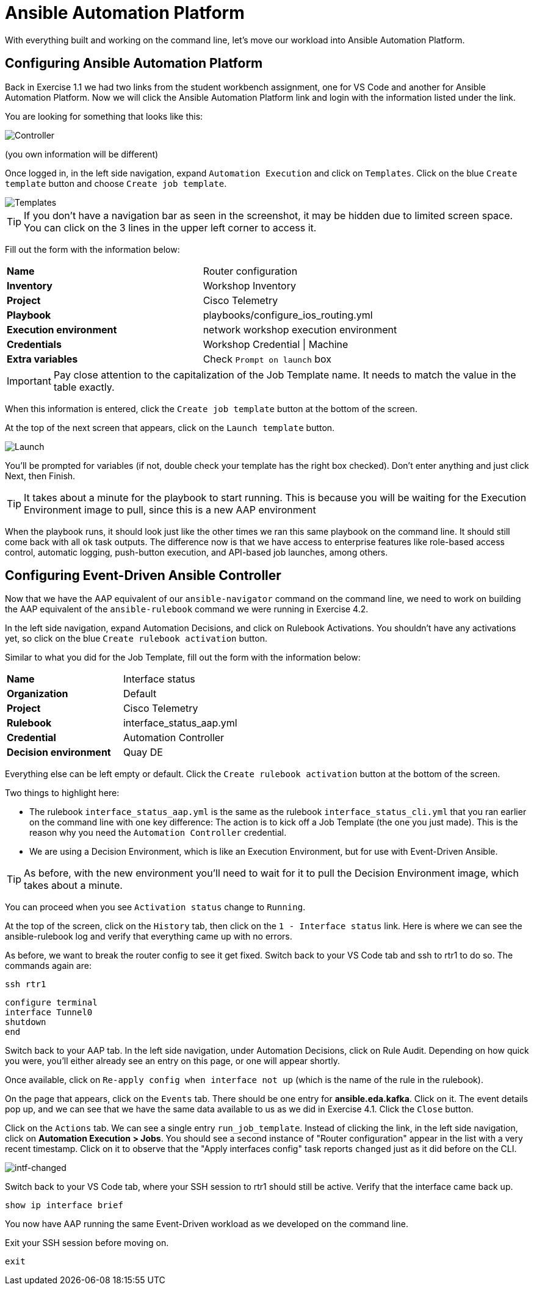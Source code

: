 = Ansible Automation Platform

With everything built and working on the command line, let's move our workload into Ansible Automation Platform.

[#controller]
== Configuring Ansible Automation Platform

Back in Exercise 1.1 we had two links from the student workbench assignment, one for VS Code and another for Ansible Automation Platform. Now we will click the Ansible Automation Platform link and login with the information listed under the link.

You are looking for something that looks like this:

image::5_controller.png[Controller]

(you own information will be different)

Once logged in, in the left side navigation, expand `Automation Execution` and click on `Templates`. Click on the blue `Create template` button and choose `Create job template`.

image::6_templates.png[Templates]

TIP: If you don't have a navigation bar as seen in the screenshot, it may be hidden due to limited screen space. You can click on the 3 lines in the upper left corner to access it.

Fill out the form with the information below:

[cols="1,1"]
|===
| *Name*
| Router configuration

| *Inventory*
| Workshop Inventory

| *Project*
| Cisco Telemetry

| *Playbook*
| playbooks/configure_ios_routing.yml

| *Execution environment*
| network workshop execution environment

| *Credentials*
| Workshop Credential \| Machine

| *Extra variables*
| Check `Prompt on launch` box
|===

IMPORTANT: Pay close attention to the capitalization of the Job Template name. It needs to match the value in the table exactly.

When this information is entered, click the `Create job template` button at the bottom of the screen.

At the top of the next screen that appears, click on the `Launch template` button.

image::7_launch.png[Launch]

You'll be prompted for variables (if not, double check your template has the right box checked). Don't enter anything and just click Next, then Finish.

TIP: It takes about a minute for the playbook to start running. This is because you will be waiting for the Execution Environment image to pull, since this is a new AAP environment

When the playbook runs, it should look just like the other times we ran this same playbook on the command line. It should still come back with all `ok` task outputs. The difference now is that we have access to enterprise features like role-based access control, automatic logging, push-button execution, and API-based job launches, among others.

[#eda]
== Configuring Event-Driven Ansible Controller

Now that we have the AAP equivalent of our `ansible-navigator` command on the command line, we need to work on building the AAP equivalent of the `ansible-rulebook` command we were running in Exercise 4.2.

In the left side navigation, expand Automation Decisions, and click on Rulebook Activations. You shouldn't have any activations yet, so click on the blue `Create rulebook activation` button.

Similar to what you did for the Job Template, fill out the form with the information below:

[cols="1,1"]
|===
| *Name*
| Interface status

| *Organization*
| Default

| *Project*
| Cisco Telemetry

| *Rulebook*
| interface_status_aap.yml

| *Credential*
| Automation Controller

| *Decision environment*
| Quay DE
|===

Everything else can be left empty or default. Click the `Create rulebook activation` button at the bottom of the screen.

Two things to highlight here:

* The rulebook `interface_status_aap.yml` is the same as the rulebook `interface_status_cli.yml` that you ran earlier on the command line with one key difference: The action is to kick off a Job Template (the one you just made). This is the reason why you need the `Automation Controller` credential.
* We are using a Decision Environment, which is like an Execution Environment, but for use with Event-Driven Ansible.

TIP: As before, with the new environment you'll need to wait for it to pull the Decision Environment image, which takes about a minute.

You can proceed when you see `Activation status` change to `Running`.

At the top of the screen, click on the `History` tab, then click on the `1 - Interface status` link. Here is where we can see the ansible-rulebook log and verify that everything came up with no errors.

As before, we want to break the router config to see it get fixed. Switch back to your VS Code tab and ssh to rtr1 to do so. The commands again are:

[source,role=execute]
----
ssh rtr1
----

[source,role=execute]
----
configure terminal
interface Tunnel0
shutdown
end
----

Switch back to your AAP tab. In the left side navigation, under Automation Decisions, click on Rule Audit. Depending on how quick you were, you'll either already see an entry on this page, or one will appear shortly.

Once available, click on `Re-apply config when interface not up` (which is the name of the rule in the rulebook).

On the page that appears, click on the `Events` tab. There should be one entry for *ansible.eda.kafka*. Click on it. The event details pop up, and we can see that we have the same data available to us as we did in Exercise 4.1. Click the `Close` button.

Click on the `Actions` tab. We can see a single entry `run_job_template`. Instead of clicking the link, in the left side navigation, click on *Automation Execution > Jobs*. You should see a second instance of "Router configuration" appear in the list with a very recent timestamp. Click on it to observe that the "Apply interfaces config" task reports `changed` just as it did before on the CLI.

image::10_intf-changed.png[intf-changed]

Switch back to your VS Code tab, where your SSH session to rtr1 should still be active. Verify that the interface came back up.

[source,role=execute]
----
show ip interface brief
----

You now have AAP running the same Event-Driven workload as we developed on the command line.

Exit your SSH session before moving on.

[source,role=execute]
----
exit
----
